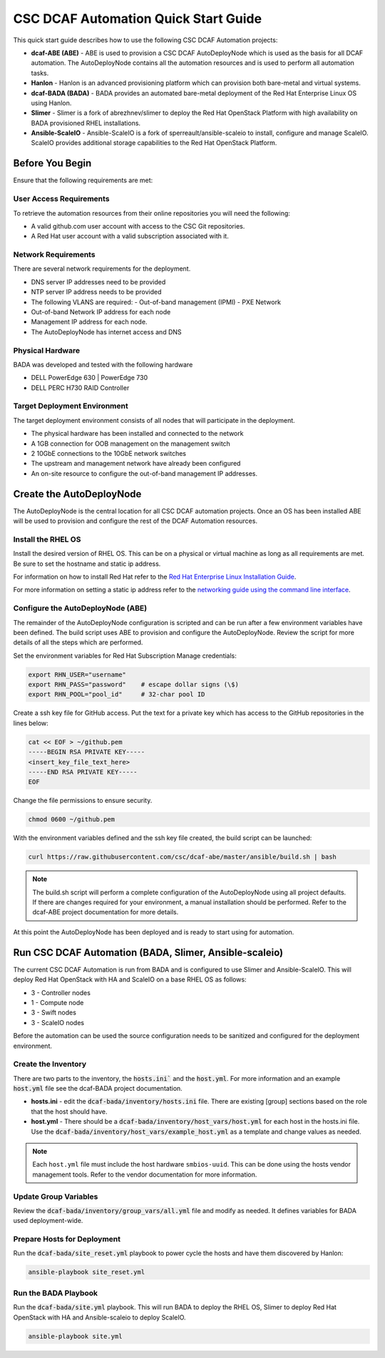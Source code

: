 CSC DCAF Automation Quick Start Guide
=====================================

This quick start guide describes how to use the following CSC DCAF Automation
projects:

- **dcaf-ABE (ABE)** - ABE is used to provision a CSC DCAF AutoDeployNode which
  is used as the basis for all DCAF automation. The AutoDeployNode contains all
  the automation resources and is used to perform all automation tasks.
- **Hanlon** - Hanlon is an advanced provisioning platform which can provision
  both bare-metal and virtual systems.
- **dcaf-BADA (BADA)** - BADA provides an automated bare-metal deployment of the
  Red Hat Enterprise Linux OS using Hanlon.
- **Slimer** - Slimer is a fork of abrezhnev/slimer to deploy the Red Hat
  OpenStack Platform with high availability on BADA provisioned RHEL
  installations.
- **Ansible-ScaleIO** - Ansible-ScaleIO is a fork of sperreault/ansible-scaleio
  to install, configure and manage ScaleIO. ScaleIO provides additional storage
  capabilities to the Red Hat OpenStack Platform.

Before You Begin
----------------

Ensure that the following requirements are met:

User Access Requirements
~~~~~~~~~~~~~~~~~~~~~~~~

To retrieve the automation resources from their online repositories you will
need the following:

- A valid github.com user account with access to the CSC Git repositories.
- A Red Hat user account with a valid subscription associated with it.

Network Requirements
~~~~~~~~~~~~~~~~~~~~

There are several network requirements for the deployment.

- DNS server IP addresses need to be provided
- NTP server IP address needs to be provided
- The following VLANS are required:
  - Out-of-band management (IPMI)
  - PXE Network
- Out-of-band Network IP address for each node
- Management IP address for each node.
- The AutoDeployNode has internet access and DNS

Physical Hardware
~~~~~~~~~~~~~~~~~

BADA was developed and tested with the following hardware

- DELL PowerEdge 630 | PowerEdge 730
- DELL PERC H730 RAID Controller

Target Deployment Environment
~~~~~~~~~~~~~~~~~~~~~~~~~~~~~

The target deployment environment consists of all nodes that will participate in
the deployment.

- The physical hardware has been installed and connected to the network
- A 1GB connection for OOB management on the management switch
- 2 10GbE connections to the 10GbE network switches
- The upstream and management network have already been configured
- An on-site resource to configure the out-of-band management IP addresses.

Create the AutoDeployNode
-------------------------

The AutoDeployNode is the central location for all CSC DCAF automation projects.
Once an OS has been installed ABE will be used to provision and configure the
rest of the DCAF Automation resources.

Install the RHEL OS
~~~~~~~~~~~~~~~~~~~

Install the desired version of RHEL OS. This can be on a physical or virtual
machine as long as all requirements are met. Be sure to set the hostname and
static ip address.

For information on how to install Red Hat refer to the `Red Hat Enterprise Linux
Installation Guide <https://access.redhat.com/documentation/en-US/Red_Hat_Enterprise_Linux/7/html/Installation_Guide/sect-installation-graphical-mode-x86.html>`_.

For more information on setting a static ip address refer to the `networking
guide using the command line interface <https://access.redhat.com/documentation/en-US/Red_Hat_Enterprise_Linux/7/html/Networking_Guide/sec-Using_the_Command_Line_Interface.html>`_.

Configure the AutoDeployNode (ABE)
~~~~~~~~~~~~~~~~~~~~~~~~~~~~~~~~~~

The remainder of the AutoDeployNode configuration is scripted and can be run
after a few environment variables have been defined. The build script uses ABE
to provision and configure the AutoDeployNode. Review the script for more
details of all the steps which are performed.

Set the environment variables for Red Hat Subscription Manage credentials:
​

.. code-block:: bash

    export RHN_USER="username"
    export RHN_PASS="password"    # escape dollar signs (\$)
    export RHN_POOL="pool_id"     # 32-char pool ID

Create a ssh key file for GitHub access.  Put the text for a private key which
has access to the GitHub repositories in the lines below:

.. code-block:: bash

    cat << EOF > ~/github.pem
    -----BEGIN RSA PRIVATE KEY-----
    <insert_key_file_text_here>
    -----END RSA PRIVATE KEY-----
    EOF

Change the file permissions to ensure security.

.. code-block:: bash

    chmod 0600 ~/github.pem

With the environment variables defined and the ssh key file created, the build
script can be launched:
​

.. code-block:: bash

    curl https://raw.githubusercontent.com/csc/dcaf-abe/master/ansible/build.sh | bash​

.. note::

    The build.sh script will perform a complete configuration of the AutoDeployNode
    using all project defaults. If there are changes required for your environment,
    a manual installation should be performed. Refer to the dcaf-ABE project
    documentation for more details.

At this point the AutoDeployNode has been deployed and is ready to start using
for automation.

Run CSC DCAF Automation (BADA, Slimer, Ansible-scaleio)
-------------------------------------------------------

The current CSC DCAF Automation is run from BADA and is configured to use Slimer
and Ansible-ScaleIO. This will deploy Red Hat OpenStack with HA and ScaleIO on a
base RHEL OS as follows:

- 3 - Controller nodes
- 1 - Compute node
- 3 - Swift nodes
- 3 - ScaleIO nodes

Before the automation can be used the source configuration needs to be sanitized
and configured for the deployment environment.

Create the Inventory
~~~~~~~~~~~~~~~~~~~~

There are two parts to the inventory, the :code:`hosts.ini`` and the :code:`host.yml`.
For more information and an example :code:`host.yml` file see the dcaf-BADA project
documentation.

- **hosts.ini** - edit the :code:`dcaf-bada/inventory/hosts.ini` file. There are
  existing [group] sections based on the role that the host should have.
- **host.yml** - There should be a :code:`dcaf-bada/inventory/host_vars/host.yml`
  for each host in the hosts.ini file. Use the :code:`dcaf-bada/inventory/host_vars/example_host.yml`
  as a template and change values as needed.

.. note::

    Each ``host.yml`` file must include the host hardware ``smbios-uuid``.
    This can be done using the hosts vendor management tools. Refer to the vendor
    documentation for more information.

Update Group Variables
~~~~~~~~~~~~~~~~~~~~~~

Review the :code:`dcaf-bada/inventory/group_vars/all.yml` file and modify as needed.
It defines variables for BADA used deployment-wide.

Prepare Hosts for Deployment
~~~~~~~~~~~~~~~~~~~~~~~~~~~~

Run the :code:`dcaf-bada/site_reset.yml` playbook to power cycle the hosts and have
them discovered by Hanlon:
​

.. code-block:: bash

    ansible-playbook site_reset.yml

Run the BADA Playbook
~~~~~~~~~~~~~~~~~~~~~

Run the :code:`dcaf-bada/site.yml` playbook. This will run BADA to deploy the RHEL
OS, Slimer to deploy Red Hat OpenStack with HA and Ansible-scaleio to deploy
ScaleIO.

.. code-block:: bash

    ansible-playbook site.yml
